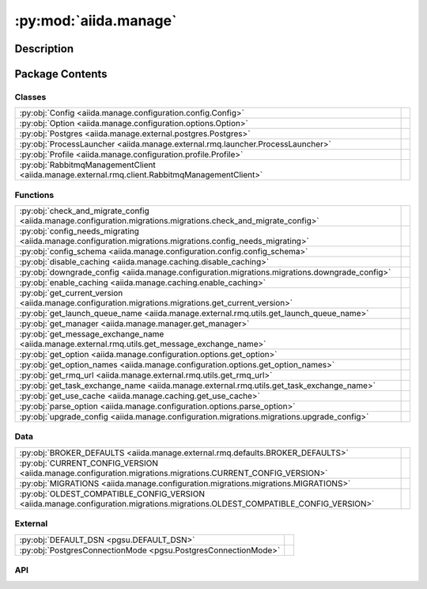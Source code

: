 :py:mod:`aiida.manage`
======================

.. py:module:: aiida.manage


Description
-----------

.. autodoc2-docstring:: aiida.manage
   :renderer: rst
   :allowtitles:

Package Contents
----------------

Classes
~~~~~~~

.. list-table::
   :class: autosummary longtable
   :align: left

   * - :py:obj:`Config <aiida.manage.configuration.config.Config>`
     - .. autodoc2-docstring:: aiida.manage.configuration.config.Config
          :renderer: rst
          :summary:
   * - :py:obj:`Option <aiida.manage.configuration.options.Option>`
     - .. autodoc2-docstring:: aiida.manage.configuration.options.Option
          :renderer: rst
          :summary:
   * - :py:obj:`Postgres <aiida.manage.external.postgres.Postgres>`
     - .. autodoc2-docstring:: aiida.manage.external.postgres.Postgres
          :renderer: rst
          :summary:
   * - :py:obj:`ProcessLauncher <aiida.manage.external.rmq.launcher.ProcessLauncher>`
     - .. autodoc2-docstring:: aiida.manage.external.rmq.launcher.ProcessLauncher
          :renderer: rst
          :summary:
   * - :py:obj:`Profile <aiida.manage.configuration.profile.Profile>`
     - .. autodoc2-docstring:: aiida.manage.configuration.profile.Profile
          :renderer: rst
          :summary:
   * - :py:obj:`RabbitmqManagementClient <aiida.manage.external.rmq.client.RabbitmqManagementClient>`
     - .. autodoc2-docstring:: aiida.manage.external.rmq.client.RabbitmqManagementClient
          :renderer: rst
          :summary:

Functions
~~~~~~~~~

.. list-table::
   :class: autosummary longtable
   :align: left

   * - :py:obj:`check_and_migrate_config <aiida.manage.configuration.migrations.migrations.check_and_migrate_config>`
     - .. autodoc2-docstring:: aiida.manage.configuration.migrations.migrations.check_and_migrate_config
          :renderer: rst
          :summary:
   * - :py:obj:`config_needs_migrating <aiida.manage.configuration.migrations.migrations.config_needs_migrating>`
     - .. autodoc2-docstring:: aiida.manage.configuration.migrations.migrations.config_needs_migrating
          :renderer: rst
          :summary:
   * - :py:obj:`config_schema <aiida.manage.configuration.config.config_schema>`
     - .. autodoc2-docstring:: aiida.manage.configuration.config.config_schema
          :renderer: rst
          :summary:
   * - :py:obj:`disable_caching <aiida.manage.caching.disable_caching>`
     - .. autodoc2-docstring:: aiida.manage.caching.disable_caching
          :renderer: rst
          :summary:
   * - :py:obj:`downgrade_config <aiida.manage.configuration.migrations.migrations.downgrade_config>`
     - .. autodoc2-docstring:: aiida.manage.configuration.migrations.migrations.downgrade_config
          :renderer: rst
          :summary:
   * - :py:obj:`enable_caching <aiida.manage.caching.enable_caching>`
     - .. autodoc2-docstring:: aiida.manage.caching.enable_caching
          :renderer: rst
          :summary:
   * - :py:obj:`get_current_version <aiida.manage.configuration.migrations.migrations.get_current_version>`
     - .. autodoc2-docstring:: aiida.manage.configuration.migrations.migrations.get_current_version
          :renderer: rst
          :summary:
   * - :py:obj:`get_launch_queue_name <aiida.manage.external.rmq.utils.get_launch_queue_name>`
     - .. autodoc2-docstring:: aiida.manage.external.rmq.utils.get_launch_queue_name
          :renderer: rst
          :summary:
   * - :py:obj:`get_manager <aiida.manage.manager.get_manager>`
     - .. autodoc2-docstring:: aiida.manage.manager.get_manager
          :renderer: rst
          :summary:
   * - :py:obj:`get_message_exchange_name <aiida.manage.external.rmq.utils.get_message_exchange_name>`
     - .. autodoc2-docstring:: aiida.manage.external.rmq.utils.get_message_exchange_name
          :renderer: rst
          :summary:
   * - :py:obj:`get_option <aiida.manage.configuration.options.get_option>`
     - .. autodoc2-docstring:: aiida.manage.configuration.options.get_option
          :renderer: rst
          :summary:
   * - :py:obj:`get_option_names <aiida.manage.configuration.options.get_option_names>`
     - .. autodoc2-docstring:: aiida.manage.configuration.options.get_option_names
          :renderer: rst
          :summary:
   * - :py:obj:`get_rmq_url <aiida.manage.external.rmq.utils.get_rmq_url>`
     - .. autodoc2-docstring:: aiida.manage.external.rmq.utils.get_rmq_url
          :renderer: rst
          :summary:
   * - :py:obj:`get_task_exchange_name <aiida.manage.external.rmq.utils.get_task_exchange_name>`
     - .. autodoc2-docstring:: aiida.manage.external.rmq.utils.get_task_exchange_name
          :renderer: rst
          :summary:
   * - :py:obj:`get_use_cache <aiida.manage.caching.get_use_cache>`
     - .. autodoc2-docstring:: aiida.manage.caching.get_use_cache
          :renderer: rst
          :summary:
   * - :py:obj:`parse_option <aiida.manage.configuration.options.parse_option>`
     - .. autodoc2-docstring:: aiida.manage.configuration.options.parse_option
          :renderer: rst
          :summary:
   * - :py:obj:`upgrade_config <aiida.manage.configuration.migrations.migrations.upgrade_config>`
     - .. autodoc2-docstring:: aiida.manage.configuration.migrations.migrations.upgrade_config
          :renderer: rst
          :summary:

Data
~~~~

.. list-table::
   :class: autosummary longtable
   :align: left

   * - :py:obj:`BROKER_DEFAULTS <aiida.manage.external.rmq.defaults.BROKER_DEFAULTS>`
     - .. autodoc2-docstring:: aiida.manage.external.rmq.defaults.BROKER_DEFAULTS
          :renderer: rst
          :summary:
   * - :py:obj:`CURRENT_CONFIG_VERSION <aiida.manage.configuration.migrations.migrations.CURRENT_CONFIG_VERSION>`
     - .. autodoc2-docstring:: aiida.manage.configuration.migrations.migrations.CURRENT_CONFIG_VERSION
          :renderer: rst
          :summary:
   * - :py:obj:`MIGRATIONS <aiida.manage.configuration.migrations.migrations.MIGRATIONS>`
     - .. autodoc2-docstring:: aiida.manage.configuration.migrations.migrations.MIGRATIONS
          :renderer: rst
          :summary:
   * - :py:obj:`OLDEST_COMPATIBLE_CONFIG_VERSION <aiida.manage.configuration.migrations.migrations.OLDEST_COMPATIBLE_CONFIG_VERSION>`
     - .. autodoc2-docstring:: aiida.manage.configuration.migrations.migrations.OLDEST_COMPATIBLE_CONFIG_VERSION
          :renderer: rst
          :summary:

External
~~~~~~~~

.. list-table::
   :class: autosummary longtable
   :align: left

   * - :py:obj:`DEFAULT_DSN <pgsu.DEFAULT_DSN>`
     - .. autodoc2-docstring:: pgsu.DEFAULT_DSN
          :renderer: rst
          :summary:
   * - :py:obj:`PostgresConnectionMode <pgsu.PostgresConnectionMode>`
     - .. autodoc2-docstring:: pgsu.PostgresConnectionMode
          :renderer: rst
          :summary:

API
~~~

.. py:data:: BROKER_DEFAULTS
   :canonical: aiida.manage.external.rmq.defaults.BROKER_DEFAULTS
   :value: None

   .. autodoc2-docstring:: aiida.manage.external.rmq.defaults.BROKER_DEFAULTS
      :renderer: rst

.. py:data:: CURRENT_CONFIG_VERSION
   :canonical: aiida.manage.configuration.migrations.migrations.CURRENT_CONFIG_VERSION
   :value: 9

   .. autodoc2-docstring:: aiida.manage.configuration.migrations.migrations.CURRENT_CONFIG_VERSION
      :renderer: rst

.. py:class:: Config(filepath: str, config: dict, validate: bool = True)
   :canonical: aiida.manage.configuration.config.Config

   .. autodoc2-docstring:: aiida.manage.configuration.config.Config
      :renderer: rst

   .. rubric:: Initialization

   .. autodoc2-docstring:: aiida.manage.configuration.config.Config.__init__
      :renderer: rst

   .. py:attribute:: KEY_VERSION
      :canonical: aiida.manage.configuration.config.Config.KEY_VERSION
      :value: 'CONFIG_VERSION'

      .. autodoc2-docstring:: aiida.manage.configuration.config.Config.KEY_VERSION
         :renderer: rst

   .. py:attribute:: KEY_VERSION_CURRENT
      :canonical: aiida.manage.configuration.config.Config.KEY_VERSION_CURRENT
      :value: 'CURRENT'

      .. autodoc2-docstring:: aiida.manage.configuration.config.Config.KEY_VERSION_CURRENT
         :renderer: rst

   .. py:attribute:: KEY_VERSION_OLDEST_COMPATIBLE
      :canonical: aiida.manage.configuration.config.Config.KEY_VERSION_OLDEST_COMPATIBLE
      :value: 'OLDEST_COMPATIBLE'

      .. autodoc2-docstring:: aiida.manage.configuration.config.Config.KEY_VERSION_OLDEST_COMPATIBLE
         :renderer: rst

   .. py:attribute:: KEY_DEFAULT_PROFILE
      :canonical: aiida.manage.configuration.config.Config.KEY_DEFAULT_PROFILE
      :value: 'default_profile'

      .. autodoc2-docstring:: aiida.manage.configuration.config.Config.KEY_DEFAULT_PROFILE
         :renderer: rst

   .. py:attribute:: KEY_PROFILES
      :canonical: aiida.manage.configuration.config.Config.KEY_PROFILES
      :value: 'profiles'

      .. autodoc2-docstring:: aiida.manage.configuration.config.Config.KEY_PROFILES
         :renderer: rst

   .. py:attribute:: KEY_OPTIONS
      :canonical: aiida.manage.configuration.config.Config.KEY_OPTIONS
      :value: 'options'

      .. autodoc2-docstring:: aiida.manage.configuration.config.Config.KEY_OPTIONS
         :renderer: rst

   .. py:attribute:: KEY_SCHEMA
      :canonical: aiida.manage.configuration.config.Config.KEY_SCHEMA
      :value: '$schema'

      .. autodoc2-docstring:: aiida.manage.configuration.config.Config.KEY_SCHEMA
         :renderer: rst

   .. py:method:: from_file(filepath)
      :canonical: aiida.manage.configuration.config.Config.from_file
      :classmethod:

      .. autodoc2-docstring:: aiida.manage.configuration.config.Config.from_file
         :renderer: rst

   .. py:method:: _backup(filepath)
      :canonical: aiida.manage.configuration.config.Config._backup
      :classmethod:

      .. autodoc2-docstring:: aiida.manage.configuration.config.Config._backup
         :renderer: rst

   .. py:method:: validate(config: dict, filepath: typing.Optional[str] = None)
      :canonical: aiida.manage.configuration.config.Config.validate
      :staticmethod:

      .. autodoc2-docstring:: aiida.manage.configuration.config.Config.validate
         :renderer: rst

   .. py:method:: __eq__(other)
      :canonical: aiida.manage.configuration.config.Config.__eq__

      .. autodoc2-docstring:: aiida.manage.configuration.config.Config.__eq__
         :renderer: rst

   .. py:method:: __ne__(other)
      :canonical: aiida.manage.configuration.config.Config.__ne__

      .. autodoc2-docstring:: aiida.manage.configuration.config.Config.__ne__
         :renderer: rst

   .. py:method:: handle_invalid(message)
      :canonical: aiida.manage.configuration.config.Config.handle_invalid

      .. autodoc2-docstring:: aiida.manage.configuration.config.Config.handle_invalid
         :renderer: rst

   .. py:property:: dictionary
      :canonical: aiida.manage.configuration.config.Config.dictionary
      :type: dict

      .. autodoc2-docstring:: aiida.manage.configuration.config.Config.dictionary
         :renderer: rst

   .. py:property:: version
      :canonical: aiida.manage.configuration.config.Config.version

      .. autodoc2-docstring:: aiida.manage.configuration.config.Config.version
         :renderer: rst

   .. py:property:: version_oldest_compatible
      :canonical: aiida.manage.configuration.config.Config.version_oldest_compatible

      .. autodoc2-docstring:: aiida.manage.configuration.config.Config.version_oldest_compatible
         :renderer: rst

   .. py:property:: version_settings
      :canonical: aiida.manage.configuration.config.Config.version_settings

      .. autodoc2-docstring:: aiida.manage.configuration.config.Config.version_settings
         :renderer: rst

   .. py:property:: filepath
      :canonical: aiida.manage.configuration.config.Config.filepath

      .. autodoc2-docstring:: aiida.manage.configuration.config.Config.filepath
         :renderer: rst

   .. py:property:: dirpath
      :canonical: aiida.manage.configuration.config.Config.dirpath

      .. autodoc2-docstring:: aiida.manage.configuration.config.Config.dirpath
         :renderer: rst

   .. py:property:: default_profile_name
      :canonical: aiida.manage.configuration.config.Config.default_profile_name

      .. autodoc2-docstring:: aiida.manage.configuration.config.Config.default_profile_name
         :renderer: rst

   .. py:property:: profile_names
      :canonical: aiida.manage.configuration.config.Config.profile_names

      .. autodoc2-docstring:: aiida.manage.configuration.config.Config.profile_names
         :renderer: rst

   .. py:property:: profiles
      :canonical: aiida.manage.configuration.config.Config.profiles

      .. autodoc2-docstring:: aiida.manage.configuration.config.Config.profiles
         :renderer: rst

   .. py:method:: validate_profile(name)
      :canonical: aiida.manage.configuration.config.Config.validate_profile

      .. autodoc2-docstring:: aiida.manage.configuration.config.Config.validate_profile
         :renderer: rst

   .. py:method:: get_profile(name: typing.Optional[str] = None) -> aiida.manage.configuration.profile.Profile
      :canonical: aiida.manage.configuration.config.Config.get_profile

      .. autodoc2-docstring:: aiida.manage.configuration.config.Config.get_profile
         :renderer: rst

   .. py:method:: add_profile(profile)
      :canonical: aiida.manage.configuration.config.Config.add_profile

      .. autodoc2-docstring:: aiida.manage.configuration.config.Config.add_profile
         :renderer: rst

   .. py:method:: update_profile(profile)
      :canonical: aiida.manage.configuration.config.Config.update_profile

      .. autodoc2-docstring:: aiida.manage.configuration.config.Config.update_profile
         :renderer: rst

   .. py:method:: remove_profile(name)
      :canonical: aiida.manage.configuration.config.Config.remove_profile

      .. autodoc2-docstring:: aiida.manage.configuration.config.Config.remove_profile
         :renderer: rst

   .. py:method:: delete_profile(name: str, include_database: bool = True, include_database_user: bool = False, include_repository: bool = True)
      :canonical: aiida.manage.configuration.config.Config.delete_profile

      .. autodoc2-docstring:: aiida.manage.configuration.config.Config.delete_profile
         :renderer: rst

   .. py:method:: set_default_profile(name, overwrite=False)
      :canonical: aiida.manage.configuration.config.Config.set_default_profile

      .. autodoc2-docstring:: aiida.manage.configuration.config.Config.set_default_profile
         :renderer: rst

   .. py:property:: options
      :canonical: aiida.manage.configuration.config.Config.options

      .. autodoc2-docstring:: aiida.manage.configuration.config.Config.options
         :renderer: rst

   .. py:method:: set_option(option_name, option_value, scope=None, override=True)
      :canonical: aiida.manage.configuration.config.Config.set_option

      .. autodoc2-docstring:: aiida.manage.configuration.config.Config.set_option
         :renderer: rst

   .. py:method:: unset_option(option_name: str, scope=None)
      :canonical: aiida.manage.configuration.config.Config.unset_option

      .. autodoc2-docstring:: aiida.manage.configuration.config.Config.unset_option
         :renderer: rst

   .. py:method:: get_option(option_name, scope=None, default=True)
      :canonical: aiida.manage.configuration.config.Config.get_option

      .. autodoc2-docstring:: aiida.manage.configuration.config.Config.get_option
         :renderer: rst

   .. py:method:: get_options(scope: typing.Optional[str] = None) -> typing.Dict[str, typing.Tuple[aiida.manage.configuration.options.Option, str, typing.Any]]
      :canonical: aiida.manage.configuration.config.Config.get_options

      .. autodoc2-docstring:: aiida.manage.configuration.config.Config.get_options
         :renderer: rst

   .. py:method:: store()
      :canonical: aiida.manage.configuration.config.Config.store

      .. autodoc2-docstring:: aiida.manage.configuration.config.Config.store
         :renderer: rst

   .. py:method:: _atomic_write(filepath=None)
      :canonical: aiida.manage.configuration.config.Config._atomic_write

      .. autodoc2-docstring:: aiida.manage.configuration.config.Config._atomic_write
         :renderer: rst

.. py:exception:: ConfigValidationError(message: str, keypath: typing.Sequence[typing.Any] = (), schema: typing.Optional[dict] = None, filepath: typing.Optional[str] = None)
   :canonical: aiida.manage.configuration.config.ConfigValidationError

   Bases: :py:obj:`aiida.common.exceptions.ConfigurationError`

   .. autodoc2-docstring:: aiida.manage.configuration.config.ConfigValidationError
      :renderer: rst

   .. rubric:: Initialization

   .. autodoc2-docstring:: aiida.manage.configuration.config.ConfigValidationError.__init__
      :renderer: rst

   .. py:method:: __str__() -> str
      :canonical: aiida.manage.configuration.config.ConfigValidationError.__str__

      .. autodoc2-docstring:: aiida.manage.configuration.config.ConfigValidationError.__str__
         :renderer: rst

.. py:data:: MIGRATIONS
   :canonical: aiida.manage.configuration.migrations.migrations.MIGRATIONS
   :value: ()

   .. autodoc2-docstring:: aiida.manage.configuration.migrations.migrations.MIGRATIONS
      :renderer: rst

.. py:exception:: ManagementApiConnectionError()
   :canonical: aiida.manage.external.rmq.client.ManagementApiConnectionError

   Bases: :py:obj:`aiida.common.exceptions.AiidaException`

   .. autodoc2-docstring:: aiida.manage.external.rmq.client.ManagementApiConnectionError
      :renderer: rst

   .. rubric:: Initialization

   .. autodoc2-docstring:: aiida.manage.external.rmq.client.ManagementApiConnectionError.__init__
      :renderer: rst

.. py:data:: OLDEST_COMPATIBLE_CONFIG_VERSION
   :canonical: aiida.manage.configuration.migrations.migrations.OLDEST_COMPATIBLE_CONFIG_VERSION
   :value: 9

   .. autodoc2-docstring:: aiida.manage.configuration.migrations.migrations.OLDEST_COMPATIBLE_CONFIG_VERSION
      :renderer: rst

.. py:class:: Option(name: str, schema: typing.Dict[str, typing.Any])
   :canonical: aiida.manage.configuration.options.Option

   .. autodoc2-docstring:: aiida.manage.configuration.options.Option
      :renderer: rst

   .. rubric:: Initialization

   .. autodoc2-docstring:: aiida.manage.configuration.options.Option.__init__
      :renderer: rst

   .. py:method:: __str__() -> str
      :canonical: aiida.manage.configuration.options.Option.__str__

      .. autodoc2-docstring:: aiida.manage.configuration.options.Option.__str__
         :renderer: rst

   .. py:property:: name
      :canonical: aiida.manage.configuration.options.Option.name
      :type: str

      .. autodoc2-docstring:: aiida.manage.configuration.options.Option.name
         :renderer: rst

   .. py:property:: schema
      :canonical: aiida.manage.configuration.options.Option.schema
      :type: typing.Dict[str, typing.Any]

      .. autodoc2-docstring:: aiida.manage.configuration.options.Option.schema
         :renderer: rst

   .. py:property:: valid_type
      :canonical: aiida.manage.configuration.options.Option.valid_type
      :type: typing.Any

      .. autodoc2-docstring:: aiida.manage.configuration.options.Option.valid_type
         :renderer: rst

   .. py:property:: default
      :canonical: aiida.manage.configuration.options.Option.default
      :type: typing.Any

      .. autodoc2-docstring:: aiida.manage.configuration.options.Option.default
         :renderer: rst

   .. py:property:: description
      :canonical: aiida.manage.configuration.options.Option.description
      :type: str

      .. autodoc2-docstring:: aiida.manage.configuration.options.Option.description
         :renderer: rst

   .. py:property:: global_only
      :canonical: aiida.manage.configuration.options.Option.global_only
      :type: bool

      .. autodoc2-docstring:: aiida.manage.configuration.options.Option.global_only
         :renderer: rst

   .. py:method:: validate(value: typing.Any, cast: bool = True) -> typing.Any
      :canonical: aiida.manage.configuration.options.Option.validate

      .. autodoc2-docstring:: aiida.manage.configuration.options.Option.validate
         :renderer: rst

.. py:class:: Postgres(dbinfo=None, **kwargs)
   :canonical: aiida.manage.external.postgres.Postgres

   Bases: :py:obj:`pgsu.PGSU`

   .. autodoc2-docstring:: aiida.manage.external.postgres.Postgres
      :renderer: rst

   .. rubric:: Initialization

   .. autodoc2-docstring:: aiida.manage.external.postgres.Postgres.__init__
      :renderer: rst

   .. py:method:: from_profile(profile: aiida.manage.configuration.Profile, **kwargs)
      :canonical: aiida.manage.external.postgres.Postgres.from_profile
      :classmethod:

      .. autodoc2-docstring:: aiida.manage.external.postgres.Postgres.from_profile
         :renderer: rst

   .. py:method:: dbuser_exists(dbuser)
      :canonical: aiida.manage.external.postgres.Postgres.dbuser_exists

      .. autodoc2-docstring:: aiida.manage.external.postgres.Postgres.dbuser_exists
         :renderer: rst

   .. py:method:: create_dbuser(dbuser, dbpass, privileges='')
      :canonical: aiida.manage.external.postgres.Postgres.create_dbuser

      .. autodoc2-docstring:: aiida.manage.external.postgres.Postgres.create_dbuser
         :renderer: rst

   .. py:method:: drop_dbuser(dbuser)
      :canonical: aiida.manage.external.postgres.Postgres.drop_dbuser

      .. autodoc2-docstring:: aiida.manage.external.postgres.Postgres.drop_dbuser
         :renderer: rst

   .. py:method:: check_dbuser(dbuser)
      :canonical: aiida.manage.external.postgres.Postgres.check_dbuser

      .. autodoc2-docstring:: aiida.manage.external.postgres.Postgres.check_dbuser
         :renderer: rst

   .. py:method:: db_exists(dbname)
      :canonical: aiida.manage.external.postgres.Postgres.db_exists

      .. autodoc2-docstring:: aiida.manage.external.postgres.Postgres.db_exists
         :renderer: rst

   .. py:method:: create_db(dbuser, dbname)
      :canonical: aiida.manage.external.postgres.Postgres.create_db

      .. autodoc2-docstring:: aiida.manage.external.postgres.Postgres.create_db
         :renderer: rst

   .. py:method:: drop_db(dbname)
      :canonical: aiida.manage.external.postgres.Postgres.drop_db

      .. autodoc2-docstring:: aiida.manage.external.postgres.Postgres.drop_db
         :renderer: rst

   .. py:method:: copy_db(src_db, dest_db, dbuser)
      :canonical: aiida.manage.external.postgres.Postgres.copy_db

      .. autodoc2-docstring:: aiida.manage.external.postgres.Postgres.copy_db
         :renderer: rst

   .. py:method:: check_db(dbname)
      :canonical: aiida.manage.external.postgres.Postgres.check_db

      .. autodoc2-docstring:: aiida.manage.external.postgres.Postgres.check_db
         :renderer: rst

   .. py:method:: create_dbuser_db_safe(dbname, dbuser, dbpass)
      :canonical: aiida.manage.external.postgres.Postgres.create_dbuser_db_safe

      .. autodoc2-docstring:: aiida.manage.external.postgres.Postgres.create_dbuser_db_safe
         :renderer: rst

   .. py:property:: host_for_psycopg2
      :canonical: aiida.manage.external.postgres.Postgres.host_for_psycopg2

      .. autodoc2-docstring:: aiida.manage.external.postgres.Postgres.host_for_psycopg2
         :renderer: rst

   .. py:property:: port_for_psycopg2
      :canonical: aiida.manage.external.postgres.Postgres.port_for_psycopg2

      .. autodoc2-docstring:: aiida.manage.external.postgres.Postgres.port_for_psycopg2
         :renderer: rst

   .. py:property:: dbinfo
      :canonical: aiida.manage.external.postgres.Postgres.dbinfo

      .. autodoc2-docstring:: aiida.manage.external.postgres.Postgres.dbinfo
         :renderer: rst

.. py:class:: ProcessLauncher
   :canonical: aiida.manage.external.rmq.launcher.ProcessLauncher

   Bases: :py:obj:`plumpy.ProcessLauncher`

   .. autodoc2-docstring:: aiida.manage.external.rmq.launcher.ProcessLauncher
      :renderer: rst

   .. py:method:: handle_continue_exception(node, exception, message)
      :canonical: aiida.manage.external.rmq.launcher.ProcessLauncher.handle_continue_exception
      :staticmethod:

      .. autodoc2-docstring:: aiida.manage.external.rmq.launcher.ProcessLauncher.handle_continue_exception
         :renderer: rst

   .. py:method:: _continue(communicator, pid, nowait, tag=None)
      :canonical: aiida.manage.external.rmq.launcher.ProcessLauncher._continue
      :async:

      .. autodoc2-docstring:: aiida.manage.external.rmq.launcher.ProcessLauncher._continue
         :renderer: rst

.. py:class:: Profile(name: str, config: typing.Mapping[str, typing.Any], validate=True)
   :canonical: aiida.manage.configuration.profile.Profile

   .. autodoc2-docstring:: aiida.manage.configuration.profile.Profile
      :renderer: rst

   .. rubric:: Initialization

   .. autodoc2-docstring:: aiida.manage.configuration.profile.Profile.__init__
      :renderer: rst

   .. py:attribute:: KEY_UUID
      :canonical: aiida.manage.configuration.profile.Profile.KEY_UUID
      :value: 'PROFILE_UUID'

      .. autodoc2-docstring:: aiida.manage.configuration.profile.Profile.KEY_UUID
         :renderer: rst

   .. py:attribute:: KEY_DEFAULT_USER_EMAIL
      :canonical: aiida.manage.configuration.profile.Profile.KEY_DEFAULT_USER_EMAIL
      :value: 'default_user_email'

      .. autodoc2-docstring:: aiida.manage.configuration.profile.Profile.KEY_DEFAULT_USER_EMAIL
         :renderer: rst

   .. py:attribute:: KEY_STORAGE
      :canonical: aiida.manage.configuration.profile.Profile.KEY_STORAGE
      :value: 'storage'

      .. autodoc2-docstring:: aiida.manage.configuration.profile.Profile.KEY_STORAGE
         :renderer: rst

   .. py:attribute:: KEY_PROCESS
      :canonical: aiida.manage.configuration.profile.Profile.KEY_PROCESS
      :value: 'process_control'

      .. autodoc2-docstring:: aiida.manage.configuration.profile.Profile.KEY_PROCESS
         :renderer: rst

   .. py:attribute:: KEY_STORAGE_BACKEND
      :canonical: aiida.manage.configuration.profile.Profile.KEY_STORAGE_BACKEND
      :value: 'backend'

      .. autodoc2-docstring:: aiida.manage.configuration.profile.Profile.KEY_STORAGE_BACKEND
         :renderer: rst

   .. py:attribute:: KEY_STORAGE_CONFIG
      :canonical: aiida.manage.configuration.profile.Profile.KEY_STORAGE_CONFIG
      :value: 'config'

      .. autodoc2-docstring:: aiida.manage.configuration.profile.Profile.KEY_STORAGE_CONFIG
         :renderer: rst

   .. py:attribute:: KEY_PROCESS_BACKEND
      :canonical: aiida.manage.configuration.profile.Profile.KEY_PROCESS_BACKEND
      :value: 'backend'

      .. autodoc2-docstring:: aiida.manage.configuration.profile.Profile.KEY_PROCESS_BACKEND
         :renderer: rst

   .. py:attribute:: KEY_PROCESS_CONFIG
      :canonical: aiida.manage.configuration.profile.Profile.KEY_PROCESS_CONFIG
      :value: 'config'

      .. autodoc2-docstring:: aiida.manage.configuration.profile.Profile.KEY_PROCESS_CONFIG
         :renderer: rst

   .. py:attribute:: KEY_OPTIONS
      :canonical: aiida.manage.configuration.profile.Profile.KEY_OPTIONS
      :value: 'options'

      .. autodoc2-docstring:: aiida.manage.configuration.profile.Profile.KEY_OPTIONS
         :renderer: rst

   .. py:attribute:: KEY_TEST_PROFILE
      :canonical: aiida.manage.configuration.profile.Profile.KEY_TEST_PROFILE
      :value: 'test_profile'

      .. autodoc2-docstring:: aiida.manage.configuration.profile.Profile.KEY_TEST_PROFILE
         :renderer: rst

   .. py:attribute:: REQUIRED_KEYS
      :canonical: aiida.manage.configuration.profile.Profile.REQUIRED_KEYS
      :value: ()

      .. autodoc2-docstring:: aiida.manage.configuration.profile.Profile.REQUIRED_KEYS
         :renderer: rst

   .. py:method:: __repr__() -> str
      :canonical: aiida.manage.configuration.profile.Profile.__repr__

      .. autodoc2-docstring:: aiida.manage.configuration.profile.Profile.__repr__
         :renderer: rst

   .. py:method:: copy()
      :canonical: aiida.manage.configuration.profile.Profile.copy

      .. autodoc2-docstring:: aiida.manage.configuration.profile.Profile.copy
         :renderer: rst

   .. py:property:: uuid
      :canonical: aiida.manage.configuration.profile.Profile.uuid
      :type: str

      .. autodoc2-docstring:: aiida.manage.configuration.profile.Profile.uuid
         :renderer: rst

   .. py:property:: default_user_email
      :canonical: aiida.manage.configuration.profile.Profile.default_user_email
      :type: typing.Optional[str]

      .. autodoc2-docstring:: aiida.manage.configuration.profile.Profile.default_user_email
         :renderer: rst

   .. py:property:: storage_backend
      :canonical: aiida.manage.configuration.profile.Profile.storage_backend
      :type: str

      .. autodoc2-docstring:: aiida.manage.configuration.profile.Profile.storage_backend
         :renderer: rst

   .. py:property:: storage_config
      :canonical: aiida.manage.configuration.profile.Profile.storage_config
      :type: typing.Dict[str, typing.Any]

      .. autodoc2-docstring:: aiida.manage.configuration.profile.Profile.storage_config
         :renderer: rst

   .. py:method:: set_storage(name: str, config: typing.Dict[str, typing.Any]) -> None
      :canonical: aiida.manage.configuration.profile.Profile.set_storage

      .. autodoc2-docstring:: aiida.manage.configuration.profile.Profile.set_storage
         :renderer: rst

   .. py:property:: storage_cls
      :canonical: aiida.manage.configuration.profile.Profile.storage_cls
      :type: typing.Type[aiida.orm.implementation.StorageBackend]

      .. autodoc2-docstring:: aiida.manage.configuration.profile.Profile.storage_cls
         :renderer: rst

   .. py:property:: process_control_backend
      :canonical: aiida.manage.configuration.profile.Profile.process_control_backend
      :type: str

      .. autodoc2-docstring:: aiida.manage.configuration.profile.Profile.process_control_backend
         :renderer: rst

   .. py:property:: process_control_config
      :canonical: aiida.manage.configuration.profile.Profile.process_control_config
      :type: typing.Dict[str, typing.Any]

      .. autodoc2-docstring:: aiida.manage.configuration.profile.Profile.process_control_config
         :renderer: rst

   .. py:method:: set_process_controller(name: str, config: typing.Dict[str, typing.Any]) -> None
      :canonical: aiida.manage.configuration.profile.Profile.set_process_controller

      .. autodoc2-docstring:: aiida.manage.configuration.profile.Profile.set_process_controller
         :renderer: rst

   .. py:property:: options
      :canonical: aiida.manage.configuration.profile.Profile.options

      .. autodoc2-docstring:: aiida.manage.configuration.profile.Profile.options
         :renderer: rst

   .. py:method:: get_option(option_key, default=None)
      :canonical: aiida.manage.configuration.profile.Profile.get_option

      .. autodoc2-docstring:: aiida.manage.configuration.profile.Profile.get_option
         :renderer: rst

   .. py:method:: set_option(option_key, value, override=True)
      :canonical: aiida.manage.configuration.profile.Profile.set_option

      .. autodoc2-docstring:: aiida.manage.configuration.profile.Profile.set_option
         :renderer: rst

   .. py:method:: unset_option(option_key)
      :canonical: aiida.manage.configuration.profile.Profile.unset_option

      .. autodoc2-docstring:: aiida.manage.configuration.profile.Profile.unset_option
         :renderer: rst

   .. py:property:: name
      :canonical: aiida.manage.configuration.profile.Profile.name

      .. autodoc2-docstring:: aiida.manage.configuration.profile.Profile.name
         :renderer: rst

   .. py:property:: dictionary
      :canonical: aiida.manage.configuration.profile.Profile.dictionary
      :type: typing.Dict[str, typing.Any]

      .. autodoc2-docstring:: aiida.manage.configuration.profile.Profile.dictionary
         :renderer: rst

   .. py:property:: is_test_profile
      :canonical: aiida.manage.configuration.profile.Profile.is_test_profile
      :type: bool

      .. autodoc2-docstring:: aiida.manage.configuration.profile.Profile.is_test_profile
         :renderer: rst

   .. py:property:: repository_path
      :canonical: aiida.manage.configuration.profile.Profile.repository_path
      :type: pathlib.Path

      .. autodoc2-docstring:: aiida.manage.configuration.profile.Profile.repository_path
         :renderer: rst

   .. py:property:: rmq_prefix
      :canonical: aiida.manage.configuration.profile.Profile.rmq_prefix
      :type: str

      .. autodoc2-docstring:: aiida.manage.configuration.profile.Profile.rmq_prefix
         :renderer: rst

   .. py:method:: get_rmq_url() -> str
      :canonical: aiida.manage.configuration.profile.Profile.get_rmq_url

      .. autodoc2-docstring:: aiida.manage.configuration.profile.Profile.get_rmq_url
         :renderer: rst

   .. py:property:: filepaths
      :canonical: aiida.manage.configuration.profile.Profile.filepaths

      .. autodoc2-docstring:: aiida.manage.configuration.profile.Profile.filepaths
         :renderer: rst

.. py:class:: RabbitmqManagementClient(username: str, password: str, hostname: str, virtual_host: str)
   :canonical: aiida.manage.external.rmq.client.RabbitmqManagementClient

   .. autodoc2-docstring:: aiida.manage.external.rmq.client.RabbitmqManagementClient
      :renderer: rst

   .. rubric:: Initialization

   .. autodoc2-docstring:: aiida.manage.external.rmq.client.RabbitmqManagementClient.__init__
      :renderer: rst

   .. py:method:: format_url(url: str, url_params: dict[str, str] | None = None) -> str
      :canonical: aiida.manage.external.rmq.client.RabbitmqManagementClient.format_url

      .. autodoc2-docstring:: aiida.manage.external.rmq.client.RabbitmqManagementClient.format_url
         :renderer: rst

   .. py:method:: request(url: str, url_params: dict[str, str] | None = None, method: str = 'GET', params: dict[str, typing.Any] | None = None) -> requests.Response
      :canonical: aiida.manage.external.rmq.client.RabbitmqManagementClient.request

      .. autodoc2-docstring:: aiida.manage.external.rmq.client.RabbitmqManagementClient.request
         :renderer: rst

   .. py:property:: is_connected
      :canonical: aiida.manage.external.rmq.client.RabbitmqManagementClient.is_connected
      :type: bool

      .. autodoc2-docstring:: aiida.manage.external.rmq.client.RabbitmqManagementClient.is_connected
         :renderer: rst

.. py:function:: check_and_migrate_config(config, filepath: typing.Optional[str] = None)
   :canonical: aiida.manage.configuration.migrations.migrations.check_and_migrate_config

   .. autodoc2-docstring:: aiida.manage.configuration.migrations.migrations.check_and_migrate_config
      :renderer: rst

.. py:function:: config_needs_migrating(config, filepath: typing.Optional[str] = None)
   :canonical: aiida.manage.configuration.migrations.migrations.config_needs_migrating

   .. autodoc2-docstring:: aiida.manage.configuration.migrations.migrations.config_needs_migrating
      :renderer: rst

.. py:function:: config_schema() -> typing.Dict[str, typing.Any]
   :canonical: aiida.manage.configuration.config.config_schema

   .. autodoc2-docstring:: aiida.manage.configuration.config.config_schema
      :renderer: rst

.. py:function:: disable_caching(*, identifier=None)
   :canonical: aiida.manage.caching.disable_caching

   .. autodoc2-docstring:: aiida.manage.caching.disable_caching
      :renderer: rst

.. py:function:: downgrade_config(config: aiida.manage.configuration.migrations.migrations.ConfigType, target: int, migrations: typing.Iterable[typing.Type[aiida.manage.configuration.migrations.migrations.SingleMigration]] = MIGRATIONS) -> aiida.manage.configuration.migrations.migrations.ConfigType
   :canonical: aiida.manage.configuration.migrations.migrations.downgrade_config

   .. autodoc2-docstring:: aiida.manage.configuration.migrations.migrations.downgrade_config
      :renderer: rst

.. py:function:: enable_caching(*, identifier=None)
   :canonical: aiida.manage.caching.enable_caching

   .. autodoc2-docstring:: aiida.manage.caching.enable_caching
      :renderer: rst

.. py:function:: get_current_version(config)
   :canonical: aiida.manage.configuration.migrations.migrations.get_current_version

   .. autodoc2-docstring:: aiida.manage.configuration.migrations.migrations.get_current_version
      :renderer: rst

.. py:function:: get_launch_queue_name(prefix=None)
   :canonical: aiida.manage.external.rmq.utils.get_launch_queue_name

   .. autodoc2-docstring:: aiida.manage.external.rmq.utils.get_launch_queue_name
      :renderer: rst

.. py:function:: get_manager() -> Manager
   :canonical: aiida.manage.manager.get_manager

   .. autodoc2-docstring:: aiida.manage.manager.get_manager
      :renderer: rst

.. py:function:: get_message_exchange_name(prefix)
   :canonical: aiida.manage.external.rmq.utils.get_message_exchange_name

   .. autodoc2-docstring:: aiida.manage.external.rmq.utils.get_message_exchange_name
      :renderer: rst

.. py:function:: get_option(name: str) -> aiida.manage.configuration.options.Option
   :canonical: aiida.manage.configuration.options.get_option

   .. autodoc2-docstring:: aiida.manage.configuration.options.get_option
      :renderer: rst

.. py:function:: get_option_names() -> typing.List[str]
   :canonical: aiida.manage.configuration.options.get_option_names

   .. autodoc2-docstring:: aiida.manage.configuration.options.get_option_names
      :renderer: rst

.. py:function:: get_rmq_url(protocol=None, username=None, password=None, host=None, port=None, virtual_host=None, **kwargs)
   :canonical: aiida.manage.external.rmq.utils.get_rmq_url

   .. autodoc2-docstring:: aiida.manage.external.rmq.utils.get_rmq_url
      :renderer: rst

.. py:function:: get_task_exchange_name(prefix)
   :canonical: aiida.manage.external.rmq.utils.get_task_exchange_name

   .. autodoc2-docstring:: aiida.manage.external.rmq.utils.get_task_exchange_name
      :renderer: rst

.. py:function:: get_use_cache(*, identifier=None)
   :canonical: aiida.manage.caching.get_use_cache

   .. autodoc2-docstring:: aiida.manage.caching.get_use_cache
      :renderer: rst

.. py:function:: parse_option(option_name: str, option_value: typing.Any) -> typing.Tuple[aiida.manage.configuration.options.Option, typing.Any]
   :canonical: aiida.manage.configuration.options.parse_option

   .. autodoc2-docstring:: aiida.manage.configuration.options.parse_option
      :renderer: rst

.. py:function:: upgrade_config(config: aiida.manage.configuration.migrations.migrations.ConfigType, target: int = CURRENT_CONFIG_VERSION, migrations: typing.Iterable[typing.Type[aiida.manage.configuration.migrations.migrations.SingleMigration]] = MIGRATIONS) -> aiida.manage.configuration.migrations.migrations.ConfigType
   :canonical: aiida.manage.configuration.migrations.migrations.upgrade_config

   .. autodoc2-docstring:: aiida.manage.configuration.migrations.migrations.upgrade_config
      :renderer: rst
